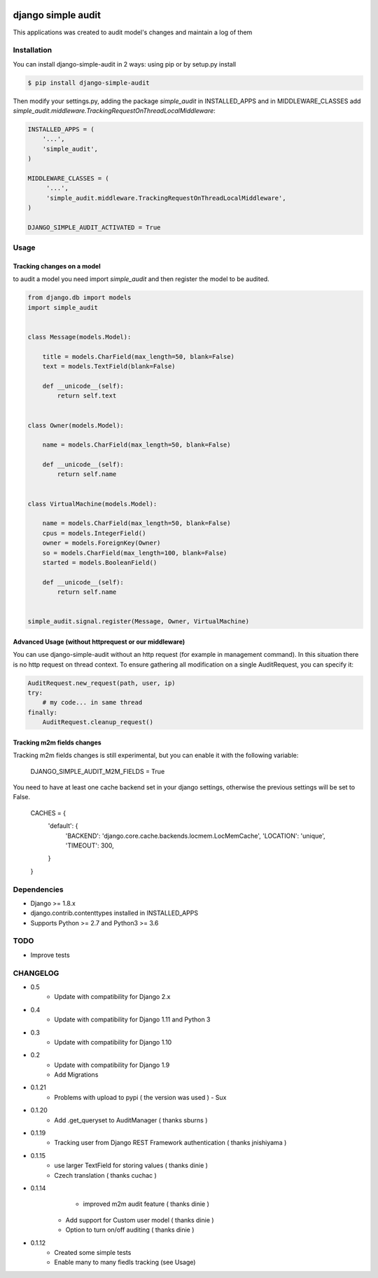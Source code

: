 .. image:: https://travis-ci.org/goalplan/django-simple-audit.svg?branch=master
    :target: https://travis-ci.org/goalplan/django-simple-audit

****************************************
django simple audit
****************************************
This applications was created to audit model's changes and maintain a log of them


Installation
===============
You can install django-simple-audit in 2 ways: using pip or by setup.py install

.. code-block:: bash

    $ pip install django-simple-audit


Then modify your settings.py, adding the package `simple_audit` in INSTALLED_APPS and in MIDDLEWARE_CLASSES add
`simple_audit.middleware.TrackingRequestOnThreadLocalMiddleware`:

.. code-block:: bash

	INSTALLED_APPS = (
	    '...',
	    'simple_audit',
	)

	MIDDLEWARE_CLASSES = (
	     '...',
	     'simple_audit.middleware.TrackingRequestOnThreadLocalMiddleware',
	)

	DJANGO_SIMPLE_AUDIT_ACTIVATED = True

Usage
======

Tracking changes on a model
----------------------------

to audit a model you need import `simple_audit` and then register the model to be audited.

.. code-block:: python

	from django.db import models
	import simple_audit


	class Message(models.Model):

	    title = models.CharField(max_length=50, blank=False)
	    text = models.TextField(blank=False)

	    def __unicode__(self):
	        return self.text


	class Owner(models.Model):

	    name = models.CharField(max_length=50, blank=False)

	    def __unicode__(self):
	        return self.name


	class VirtualMachine(models.Model):

	    name = models.CharField(max_length=50, blank=False)
	    cpus = models.IntegerField()
	    owner = models.ForeignKey(Owner)
	    so = models.CharField(max_length=100, blank=False)
	    started = models.BooleanField()

	    def __unicode__(self):
	        return self.name


	simple_audit.signal.register(Message, Owner, VirtualMachine)

Advanced Usage (without httprequest or our middleware)
--------------------------------------------------------

You can use django-simple-audit without an http request (for example in management command). In this situation
there is no http request on thread context. To ensure gathering all modification on a single AuditRequest, you can
specify it:

.. code-block:: python

	AuditRequest.new_request(path, user, ip)
	try:
	    # my code... in same thread
	finally:
	    AuditRequest.cleanup_request()

Tracking m2m fields changes
----------------------------

Tracking m2m fields changes is still experimental, but you can enable it with the following variable:

    DJANGO_SIMPLE_AUDIT_M2M_FIELDS = True

You need to have at least one cache backend set in your django settings, otherwise the previous settings will be set to False.

    CACHES = {
        'default': {
            'BACKEND': 'django.core.cache.backends.locmem.LocMemCache',
            'LOCATION': 'unique',
            'TIMEOUT': 300,
        }
    }

Dependencies
============

* Django >= 1.8.x
* django.contrib.contenttypes installed in INSTALLED_APPS
* Supports Python >= 2.7 and Python3 >= 3.6


TODO
====
* Improve tests

CHANGELOG
=========
* 0.5
    * Update with compatibility for Django 2.x
* 0.4
    * Update with compatibility for Django 1.11 and Python 3
* 0.3
    * Update with compatibility for Django 1.10
* 0.2
    * Update with compatibility for Django 1.9
    * Add Migrations
* 0.1.21
	* Problems with upload to pypi ( the version was used ) - Sux 

* 0.1.20
        * Add .get_queryset to AuditManager ( thanks sburns )

* 0.1.19
	* Tracking user from Django REST Framework authentication ( thanks jnishiyama )

* 0.1.15
	* use larger TextField for storing values ( thanks dinie )
	* Czech translation ( thanks cuchac )

* 0.1.14
	* improved m2m audit feature ( thanks dinie )
    * Add support for Custom user model ( thanks dinie )
    * Option to turn on/off auditing ( thanks dinie )

* 0.1.12
    * Created some simple tests
    * Enable many to many fiedls tracking (see Usage)
